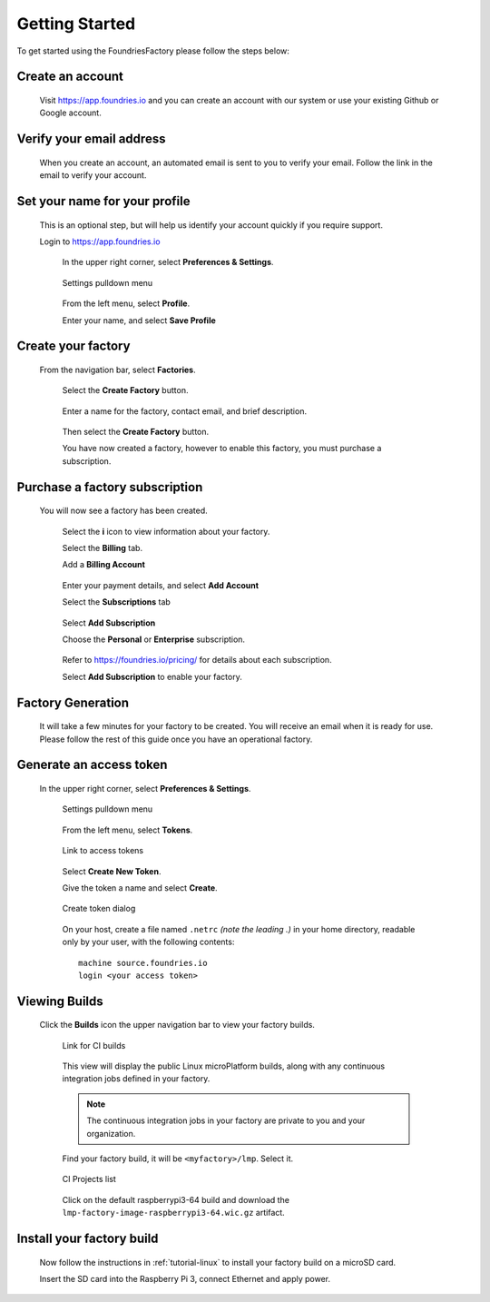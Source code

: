 .. _ref-getting-started:

Getting Started
===============

To get started using the FoundriesFactory please follow the steps below:

Create an account
~~~~~~~~~~~~~~~~~

  Visit https://app.foundries.io and you can create an account with our system or use your existing Github or Google account.

Verify your email address
~~~~~~~~~~~~~~~~~~~~~~~~~

  When you create an account, an automated email is sent to you to verify your email. Follow the link in the email to verify your account.

Set your name for your profile
~~~~~~~~~~~~~~~~~~~~~~~~~~~~~~

  This is an optional step, but will help us identify your account quickly if you require support.

  Login to https://app.foundries.io

   In the upper right corner, select **Preferences & Settings**.

   .. figure:: /_static/settings-pulldown.png
      :alt: Settings pulldown menu
      :align: center
      :width: 3in

      Settings pulldown menu

   From the left menu, select **Profile**.

   Enter your name, and select **Save Profile**

Create your factory
~~~~~~~~~~~~~~~~~~~

  From the navigation bar, select **Factories**.

   .. figure:: /_static/factories.png
      :alt: Factories Page
      :align: center
      :width: 3in

   Select the **Create Factory** button.

   .. figure:: /_static/create-factory.png
      :alt: Create a factory
      :align: center
      :width: 3in

   Enter a name for the factory, contact email, and brief description.

   .. figure:: /_static/factory-details.png
      :alt: Factory Details
      :align: center
      :width: 3in

   Then select the **Create Factory** button.

   You have now created a factory, however to enable this factory, you must purchase a subscription.


Purchase a factory subscription
~~~~~~~~~~~~~~~~~~~~~~~~~~~~~~~

  You will now see a factory has been created.

   .. figure:: /_static/factory-more-info.png
      :alt: Factory Information
      :align: center
      :width: 3in

   Select the **i** icon to view information about your factory.

   Select the **Billing** tab.

   Add a **Billing Account**

   .. figure:: /_static/factory-add-account.png
      :alt: Factory Account
      :align: center
      :width: 3in

   Enter your payment details, and select **Add Account**

   Select the **Subscriptions** tab

   .. figure:: /_static/factory-subscriptions.png
      :alt: Factory Subscriptions
      :align: center
      :width: 3in

   Select **Add Subscription**

   Choose the **Personal** or **Enterprise** subscription.

   .. figure:: /_static/factory-subscription.png
      :alt: Factory Subscription
      :align: center
      :width: 3in

   Refer to https://foundries.io/pricing/ for details about each subscription.

   Select **Add Subscription** to enable your factory.


Factory Generation
~~~~~~~~~~~~~~~~~~
  It will take a few minutes for your factory to be created. You will receive an email when it is ready for use. Please follow the rest of this guide once you have an operational factory.


Generate an access token
~~~~~~~~~~~~~~~~~~~~~~~~

  In the upper right corner, select **Preferences & Settings**.

   .. figure:: /_static/settings-pulldown.png
      :alt: Settings pulldown menu
      :align: center
      :width: 3in

      Settings pulldown menu

   From the left menu, select **Tokens**.

   .. figure:: /_static/access-tokens-link.png
      :alt: Tokens link
      :align: center
      :width: 3in

      Link to access tokens

   Select **Create New Token**.

   Give the token a name and select **Create**.

   .. figure:: /_static/create-token-dialog.png
      :alt: Create token dialog
      :align: center
      :width: 3in

      Create token dialog

   On your host, create a file named ``.netrc`` *(note the leading .)* in
   your home directory, readable only by your user, with the following contents::

     machine source.foundries.io
     login <your access token>

Viewing Builds
~~~~~~~~~~~~~~

  Click the **Builds** icon the upper navigation bar to view your factory builds.

   .. figure:: /_static/builds-link.png
      :alt: Builds icon
      :align: center
      :width: 3in

      Link for CI builds

   This view will display the public Linux microPlatform builds, along with
   any continuous integration jobs defined in your factory.

   .. note::

     The continuous integration jobs in your factory are private to you and your
     organization.

   Find your factory build, it will be ``<myfactory>/lmp``. Select it.

   .. figure:: /_static/ci-links.png
      :alt: ci.foundries.io
      :align: center
      :width: 2in

      CI Projects list

   Click on the default raspberrypi3-64 build and download the
   ``lmp-factory-image-raspberrypi3-64.wic.gz`` artifact.


Install your factory build
~~~~~~~~~~~~~~~~~~~~~~~~~~

  Now follow the instructions in :ref:`tutorial-linux` to install your factory build on a microSD card.

  Insert the SD card into the Raspberry Pi 3, connect Ethernet and apply power.
